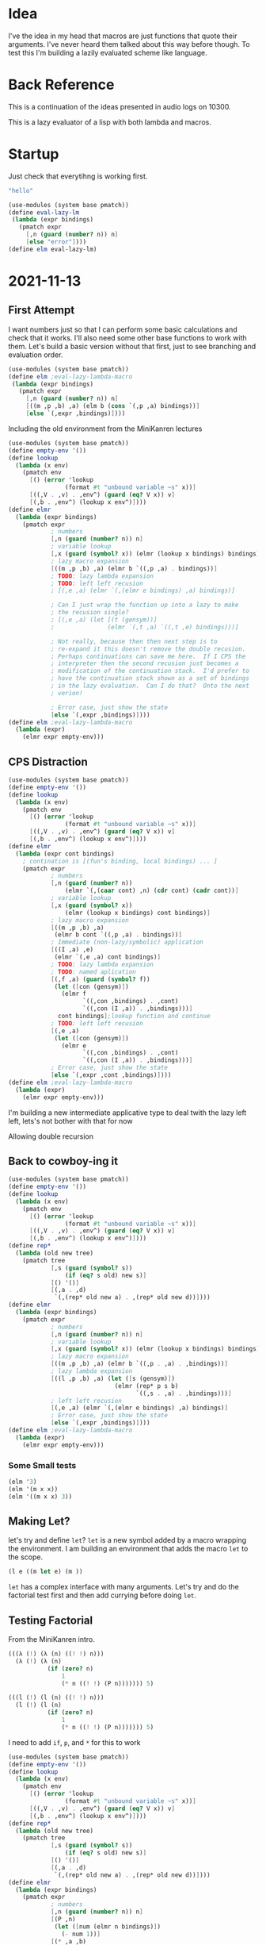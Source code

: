 #+STARTUP: content showstars indent
#+PROPERTY: header-args:scheme :results value pp :noweb yes

* Idea
I've the idea in my head that macros are just functions that quote
their arguments.  I've never heard them talked about this way before
though.  To test this I'm building a lazily evaluated scheme like
language.
* Back Reference
This is a continuation of the ideas presented in audio logs on 10300.

This is a lazy evaluator of a lisp with both lambda and macros.
* Startup
Just check that everytihng is working first.

#+BEGIN_SRC scheme
  "hello"
#+END_SRC

#+BEGIN_SRC scheme
  (use-modules (system base pmatch))
  (define eval-lazy-lm
   (lambda (expr bindings)
     (pmatch expr
       [,n (guard (number? n)) n]
       [else "error"])))
  (define elm eval-lazy-lm)
#+END_SRC
* 2021-11-13
** First Attempt
I want numbers just so that I can perform some basic calculations and
check that it works.  I'll also need some other base functions to work
with them.  Let's build a basic version without that first, just to
see branching and evaluation order.
#+BEGIN_SRC scheme
  (use-modules (system base pmatch))
  (define elm ;eval-lazy-lambda-macro
   (lambda (expr bindings)
     (pmatch expr
       [,n (guard (number? n)) n]
       [((m ,p ,b) ,a) (elm b (cons `(,p ,a) bindings))]
       [else `(,expr ,bindings)])))
#+END_SRC

Including the old environment from the MiniKanren lectures
#+BEGIN_SRC scheme
  (use-modules (system base pmatch))
  (define empty-env '())
  (define lookup
    (lambda (x env)
      (pmatch env
        [() (error 'lookup
                  (format #t "unbound variable ~s" x))]
        [((,V . ,v) . ,env^) (guard (eq? V x)) v]
        [(,b . ,env^) (lookup x env^)])))
  (define elmr
    (lambda (expr bindings)
      (pmatch expr
              ; numbers
              [,n (guard (number? n)) n]
              ; variable lookup
              [,x (guard (symbol? x)) (elmr (lookup x bindings) bindings)]
              ; lazy macro expansion
              [((m ,p ,b) ,a) (elmr b `((,p ,a) . bindings))]
              ; TODO: lazy lambda expansion
              ; TODO: left left recusion
              ; [(,e ,a) (elmr `(,(elmr e bindings) ,a) bindings)]
              
              ; Can I just wrap the function up into a lazy to make
              ; the recusion single?
              ; [(,e ,a) (let [(t (gensym))]
              ;               (elmr `(,t ,a) `((,t ,e) bindings)))]
              
              ; Not really, because then then next step is to
              ; re-expand it this doesn't remove the double recusion.
              ; Perhaps continuations can save me here.  If I CPS the
              ; interpreter then the second recusion just becomes a
              ; modification of the continuation stack.  I'd prefer to
              ; have the continuation stack shown as a set of bindings
              ; in the lazy evaluation.  Can I do that?  Onto the next
              ; verion!
              
              ; Error case, just show the state
              [else `(,expr ,bindings)])))
  (define elm ;eval-lazy-lambda-macro
    (lambda (expr)
      (elmr expr empty-env)))
#+END_SRC
** CPS Distraction
#+BEGIN_SRC scheme
  (use-modules (system base pmatch))
  (define empty-env '())
  (define lookup
    (lambda (x env)
      (pmatch env
        [() (error 'lookup
                  (format #t "unbound variable ~s" x))]
        [((,V . ,v) . ,env^) (guard (eq? V x)) v]
        [(,b . ,env^) (lookup x env^)])))
  (define elmr
    (lambda (expr cont bindings)
      ; contination is [(fun's binding, local bindings) ... ]
      (pmatch expr
              ; numbers
              [,n (guard (number? n))
                  (elmr `(,(caar cont) ,n) (cdr cont) (cadr cont))]
              ; variable lookup
              [,x (guard (symbol? x))
                  (elmr (lookup x bindings) cont bindings)]
              ; lazy macro expansion
              [((m ,p ,b) ,a)
               (elmr b cont `((,p ,a) . bindings))]
              ; Immediate (non-lazy/symbolic) application
              [((I ,a) ,e)
               (elmr `(,e ,a) cont bindings)]
              ; TODO: lazy lambda expansion
              ; TODO: named aplication
              [(,f ,a) (guard (symbol? f))
               (let ([con (gensym)])
                 (elmr f
                       `((,con ,bindings) . ,cont)
                       `((,con (I ,a)) . ,bindings)))]
                cont bindings];lookup function and continue
              ; TODO: left left recusion
              [(,e ,a)
               (let ([con (gensym)])
                 (elmr e
                       `((,con ,bindings) . ,cont)
                       `((,con (I ,a)) . ,bindings)))]
              ; Error case, just show the state
              [else `(,expr ,cont ,bindings)])))
  (define elm ;eval-lazy-lambda-macro
    (lambda (expr)
      (elmr expr empty-env)))
#+END_SRC

I'm building a new intermediate applicative type to deal twith the
lazy left left, lets's not bother with that for now

Allowing double recursion
** Back to cowboy-ing it
#+BEGIN_SRC scheme
  (use-modules (system base pmatch))
  (define empty-env '())
  (define lookup
    (lambda (x env)
      (pmatch env
        [() (error 'lookup
                  (format #t "unbound variable ~s" x))]
        [((,V . ,v) . ,env^) (guard (eq? V x)) v]
        [(,b . ,env^) (lookup x env^)])))
  (define rep*
    (lambda (old new tree)
      (pmatch tree
              [,s (guard (symbol? s))
                  (if (eq? s old) new s)]
              [() '()]
              [(,a . ,d)
               `(,(rep* old new a) . ,(rep* old new d))])))
  (define elmr
    (lambda (expr bindings)
      (pmatch expr
              ; numbers
              [,n (guard (number? n)) n]
              ; variable lookup
              [,x (guard (symbol? x)) (elmr (lookup x bindings) bindings)]
              ; lazy macro expansion
              [((m ,p ,b) ,a) (elmr b `((,p . ,a) . ,bindings))]
              ; lazy lambda expansion
              [((l ,p ,b) ,a) (let ([s (gensym)])
                                (elmr (rep* p s b)
                                      `((,s . ,a) . ,bindings)))]
              ; left left recusion
              [(,e ,a) (elmr `(,(elmr e bindings) ,a) bindings)]
              ; Error case, just show the state
              [else `(,expr ,bindings)])))
  (define elm ;eval-lazy-lambda-macro
    (lambda (expr)
      (elmr expr empty-env)))
#+END_SRC
*** Some Small tests
#+BEGIN_SRC scheme
(elm '3)
(elm '(m x x))
(elm '((m x x) 3))
#+END_SRC
** Making Let?
let's try and define =let=?  =let= is a new symbol added by a macro
wrapping the environment.  I am building an environment that adds
the macro =let= to the scope.

#+BEGIN_SRC scheme
(l e ((m let e) (m ))
#+END_SRC

=let= has a complex interface with many arguments.  Let's try and do
the factorial test first and then add currying before doing =let=.
** Testing Factorial
From the MiniKanren intro.
#+BEGIN_SRC scheme
(((λ (!) (λ (n) ((! !) n)))
  (λ (!) (λ (n)
           (if (zero? n)
               1
               (* n ((! !) (P n))))))) 5)
#+END_SRC

#+BEGIN_SRC scheme
(((l (!) (l (n) ((! !) n)))
  (l (!) (l (n)
           (if (zero? n)
               1
               (* n ((! !) (P n))))))) 5)
#+END_SRC

I need to add =if=, =p=, and =*= for this to work

#+BEGIN_SRC scheme
  (use-modules (system base pmatch))
  (define empty-env '())
  (define lookup
    (lambda (x env)
      (pmatch env
        [() (error 'lookup
                  (format #t "unbound variable ~s" x))]
        [((,V . ,v) . ,env^) (guard (eq? V x)) v]
        [(,b . ,env^) (lookup x env^)])))
  (define rep*
    (lambda (old new tree)
      (pmatch tree
              [,s (guard (symbol? s))
                  (if (eq? s old) new s)]
              [() '()]
              [(,a . ,d)
               `(,(rep* old new a) . ,(rep* old new d))])))
  (define elmr
    (lambda (expr bindings)
      (pmatch expr
              ; numbers
              [,n (guard (number? n)) n]
              [(P ,n)
               (let ([num (elmr n bindings)])
                 (- num 1))]
              [(* ,a ,b)
               (* (elmr a bindings)
                  (elmr b bindings))]
              [(zero? ,n)
               (zero? (elmr n bindings))]
              ; Temporary Primitives
              [(if ,e ,t ,f)
               (if (elmr e bindings)
                   (elmr t bindings)
                   (elmr f bindings))]
              ; variable lookup
              [,x (guard (symbol? x)) (elmr (lookup x bindings) bindings)]
              ; lazy macro expansion
              [((m ,p ,b) ,a) (elmr b `((,p . ,a) . ,bindings))]
              ; lazy lambda expansion
              [((l ,p ,b) ,a) (let ([s (gensym)])
                                (elmr (rep* p s b)
                                      `((,s . ,a) . ,bindings)))]
              ; left left recusion
              [(,e ,a) (elmr `(,(elmr e bindings) ,a) bindings)]
              ; Error case, just show the state
              [else `(,expr ,bindings)])))
  (define elm ;eval-lazy-lambda-macro
    (lambda (expr)
      (elmr expr empty-env)))
#+END_SRC

#+BEGIN_SRC scheme
(elm '3)
(elm '(m x x))
(elm '((m x x) 3))
(elm '(* 3 2))
(elm '(((l x (l y x)) 3) 2))
(elm '(((l x (l y (* x y))) 3) 2))
#+END_SRC
** An exploration in binding scope
Something is wrong with my bindings or expansion, the last two there
fail.

The binding that x is 3 is being discarded on the =(,e='s rules first
recursive return because I haven't captured the Clojure for =(l y='s
evaluation.  This is why I was going to CPS the interpreter.  I could
still partially do that by just recursively evaluating before
inserting into the bindings?

#+BEGIN_SRC scheme
[(,e ,a) (let ([t (gensym)])
           (elmr `(,t ,a)
                 `((,t ,(elmr e bindings)) . ,bindings)))]
#+END_SRC

Do I need that recursive call?  the symbol lookup already performs the
eval of things inserted.  No; but, I do need to make a rule for =(sym=
distinct from =(expr=.

#+BEGIN_SRC scheme
[(,s ,a) (guard (symbol? s))
 (elmr `(,(elmr s bindings) ,a) bindings)]
[(,e ,a) (let ([t (gensym)])
           (elmr `(,t ,a)
                 `((,t ,e bindings) . ,bindings)))]
#+END_SRC

And this recursion is safe because the symbol lookup can't inject new
bindings that will be discarded?  No, the evaluation of =e= happens
within the lookup call, and that will contain the bindings I need for
its evaluation later.  I need to thread the bindings back out?  Won't
that have extra bindings left in the scope that are provably
unreachable?  Maybe; but, it's safe because of the gensyms.  I sill
don't like it.

Time to thread
** Threading the new scope passing method
I don't need to thread it every where.

I don't think I need to thread back out the bindings introduced within
an evaluation of a primitive, because any bindings they introduce that
weren't deducible from the context don't matter and any that were
still are.
#+BEGIN_SRC scheme
(use-modules (system base pmatch))
(define empty-env '())
(define remeber_as_in
  (lambda (var val env)
    `((,var . ,val) . ,env)))
(define lookup
  (lambda (x env)
    (pmatch env
            [() (error 'lookup
                       (format #t "unbound variable ~s" x))]
            [((,V . ,v) . ,env^) (guard (eq? V x)) v]
            [(,b . ,env^) (lookup x env^)])))
(define rep*
  (lambda (old new tree)
    (pmatch tree
            [,s (guard (not (pair? s)))
                (if (eq? s old) new s)]
            [() '()]
            [(,a . ,d)
             `(,(rep* old new a) . ,(rep* old new d))])))
(define elmr ; expr -> bindings -> (expr bindings)
  (lambda (expr bindings)
    (let ([old_scope (lambda (v) (cons v bindings))]
          [INTERMEDIATE (cons expr bindings)])
      (pmatch expr
              ;; numbers
              [,n (guard (number? n)) (old_scope n)]
              [(P ,n)
               (let ([num (car (elmr n bindings))])
                 (old_scope (- num 1)))]
              [(* ,a ,b)
               (old_scope
                (* (car (elmr a bindings))
                   (car (elmr b bindings))))]
              [(zero? ,n)
               (old_scope
                (zero? (car (elmr n bindings))))]
              ;; Temporary Primitives
              [(if ,c ,t ,f)
               (if (car (elmr c bindings))
                   (elmr t bindings)
                   (elmr f bindings))]
              ;; variable lookup <- Major Un-Lazy-ing Calculation Point
              [,x (guard (symbol? x))
                  (elmr (lookup x bindings) bindings)]
              ;; lazy macro expansion
              [(m ,p ,b) INTERMEDIATE]
              [((m ,p ,b) ,a)
               (let* ([extended_bindings (remeber_as_in p a bindings)])
                 (elmr b extended_bindings))]
              ;; lazy lambda expansion
              [(l ,p ,b) INTERMEDIATE]
              [((l ,p ,b) ,a)
               (let* ([s (gensym)]
                      [body (rep* p s b)]
                      [extended_bindings (remeber_as_in s a bindings)])
                 (elmr body extended_bindings))]
              ;; left left recusion
              [(,s ,a) (guard (symbol? s))
               (let* ([S (elmr s bindings)]
                      [f (car S)]
                      [bind (cdr S)])
                 (elmr `(,f ,a) bind))]
              [(,e ,a) (let* ([t (gensym)]
                              [extended_bindings (remeber_as_in t e bindings)])
                         (elmr `(,t ,a) extended_bindings))]
              ;; Error case, just show the state
              [else `(HALT ,expr ,bindings)]))))
(define elm ;eval-lazy-lambda-macro
  (lambda (expr)
    (let ([V (elmr expr empty-env)])
      (if (eq? 'HALT (car V))
          V
          (car V)))))
#+END_SRC

#+BEGIN_SRC scheme
(elm '3)                                ; 3
(elm '(m x x))                          ; I
(elm '((m x x) 3))                      ; (I 3)
(elm '(* 3 2))                          ; (* 3 2)
(elm '(((l x (l y x)) 3) 2))            ; (#t 3 2)
(elm '(((l x (l y (* x y))) 3) 2))      ; (* 3 2)
#+END_SRC

Got it, I needed to return intermediate values without trying to
evaluate them.  The default case was structuring them without a tag
and they were getting mistakenly re-parsed.

Time for

#+BEGIN_SRC scheme
(((l (!) (l (n) ((! !) n)))
  (l (!) (l (n)
           (if (zero? n)
               1
               (* n ((! !) (P n))))))) 5)
#+END_SRC

Nope

Time to walk the trace.

Woops, forgot that I don't have =()= in my lambdas

#+BEGIN_SRC scheme
(((l ! (l n ((! !) n)))
  (l ! (l n
           (if (zero? n)
               1
               (* n ((! !) (P n))))))) 5)
#+END_SRC

It works!
** Verification of Lazy
Now, let's try and test the lazy.  If I recall the regular Y
combinator isn't resolvable by a normal (non-lazy) interpreter.  Let's
check it in guile and then in mine.

#+BEGIN_SRC scheme
(((l f ((l x (f (x x)))(l x (f (x x)))))
  (l ! (l n (if (zero? n) 1
                (* n (! (P n))))))) 5)
#+END_SRC

Works on mine first try, time to translate/transcribe to regular
lambdas

#+BEGIN_SRC scheme
(define P (lambda n (- n 1)))
(((lambda (f) ((lambda (x) (f (x x)))(lambda (x) (f (x x)))))
  (lambda (!) (lambda (n) (if (zero? n) 1
                              (* n (! (P n))))))) 5)
#+END_SRC

Yee, stack overflow reached.

Now I have to test the macros work.
** Macros?
Is it time for "the man or boy test"?  Nope, it's using =set!= in the
=B= to change the associated =A='s instance of =k=.  A clever test;
but, not one that I support in my functional language.

How to test that macros work?

I guess it's time to implement =let=?  It's a pretty simple extension
to the language.  I don't have cons car cdr yet, so I'm going to have
let be =(let var val body)=.

#+BEGIN_SRC scheme
((l exp (m let exp)
   (
                                        ; defn of let
    (m var (l val (l body
       ((m var body) val))))
    ))
                                        ; code
 (let x 3 x)
 )
#+END_SRC

This requires the second copy of =var= to be replaced by a lookup of
the first copy of =var=.  Lookup must return the binding scope that
the binding was made in so that if there are successive lookups, they
can happen at the correct scope?  Then any bindings added in the sub
scope will need to be added to the calling scope as well though.
Right, this is what hygienic macros are for; but, I intentionally
didn't use those because they can be implemented using regular macros
and lambdas.  So, is this correct?  I think so, the body will look up
=let=, it'll find that it's been ... No, =var= has been bound to it,
not the other way around.  This is what quoting is for.  If I make it
so that macros evaluate their formal parameter I can quote the
instances where I mean it as an atom and let it be dereference when I
mean its value.  Can I do the same with lambdas?  Sure, there's no
reason that I can't, it'll just look a little strange to normal
lisp/scheme.

#+BEGIN_SRC scheme
(use-modules (system base pmatch))
(define empty-env '())
(define remeber_as_in
  (lambda (var val env)
    `((,var . ,val) . ,env)))
(define lookup
  (lambda (x env)
    (pmatch env
            [() (error 'lookup
                       (format #t "unbound variable ~s" x))]
            [((,V . ,v) . ,env^) (guard (eq? V x)) v]
            [(,b . ,env^) (lookup x env^)])))
(define rep*
  (lambda (old new tree)
    (pmatch tree
            [,s (guard (not (pair? s)))
                (if (eq? s old) new s)]
            [() '()]
            [(,a . ,d)
             `(,(rep* old new a) . ,(rep* old new d))])))
(define elmr ; expr -> bindings -> (expr bindings)
  (lambda (expr bindings)
    (let ([old_scope (lambda (v) (cons v bindings))]
          [INTERMEDIATE (cons expr bindings)])
      (pmatch expr
              ;; numbers
              [,n (guard (number? n)) (old_scope n)]
              [(P ,n)
               (let ([num (car (elmr n bindings))])
                 (old_scope (- num 1)))]
              [(* ,a ,b)
               (old_scope
                (* (car (elmr a bindings))
                   (car (elmr b bindings))))]
              [(zero? ,n)
               (old_scope
                (zero? (car (elmr n bindings))))]
              ;; Temporary Primitives
              [(if ,c ,t ,f)
               (if (car (elmr c bindings))
                   (elmr t bindings)
                   (elmr f bindings))]
              ;; variable lookup <- Major Un-Lazy-ing Calculation Point
              [(q ,x) (old_scope x)]
              [,x (guard (symbol? x))
                  (elmr (lookup x bindings) bindings)]
              ;; lazy macro expansion
              [(m ,p ,b) INTERMEDIATE]
              [((m ,p ,b) ,a)
               (let* ([param (car (elmr p bindings))]
                      [extended_bindings (remeber_as_in param a bindings)])
                 (elmr b extended_bindings))]
              ;; lazy lambda expansion
              [(l ,p ,b) INTERMEDIATE]
              [((l ,p ,b) ,a)
               (let* ([s (gensym)]
                      [param (car (elmr p bindings))]
                      [body (rep* param s b)]
                      [extended_bindings (remeber_as_in s a bindings)])
                 (elmr body extended_bindings))]
              ;; left left recusion
              [(,s ,a) (guard (symbol? s))
               (let* ([S (elmr s bindings)]
                      [f (car S)]
                      [bind (cdr S)])
                 (elmr `(,f ,a) bind))]
              [(,e ,a) (let* ([t (gensym)]
                              [extended_bindings (remeber_as_in t e bindings)])
                         (elmr `(,t ,a) extended_bindings))]
              ;; Error case, just show the state
              [else `(HALT ,expr ,bindings)]))))
(define elm ;eval-lazy-lambda-macro
  (lambda (expr)
    (let ([V (elmr expr empty-env)])
      (if (eq? 'HALT (car V))
          V
          (car V)))))
#+END_SRC

It seems that I can't pattern match against the =quote= because it's
parsed within the =pmatch= pattern.  Using =q= for now as an easy
workaround.

#+BEGIN_SRC scheme
(elm '3)                                    ; 3
(elm '(m (q x) x))                          ; I
(elm '((m (q x) x) 3))                      ; (I 3)
(elm '(* 3 2))                              ; (* 3 2)
(elm '(((l (q x) (l (q y) x)) 3) 2))        ; (#t 3 2)
(elm '(((l (q x) (l (q y) (* x y))) 3) 2))  ; (* 3 2)
#+END_SRC


#+BEGIN_SRC scheme
((l (q exp) ((m (q let) exp)
                                        ; defn of let
    (m (q var) (l (q val) (l (q body)
       ((m var body) val))))
    ))
                                        ; code
 (((let (q x)) 3) x)
 )
#+END_SRC

Yeeeee
